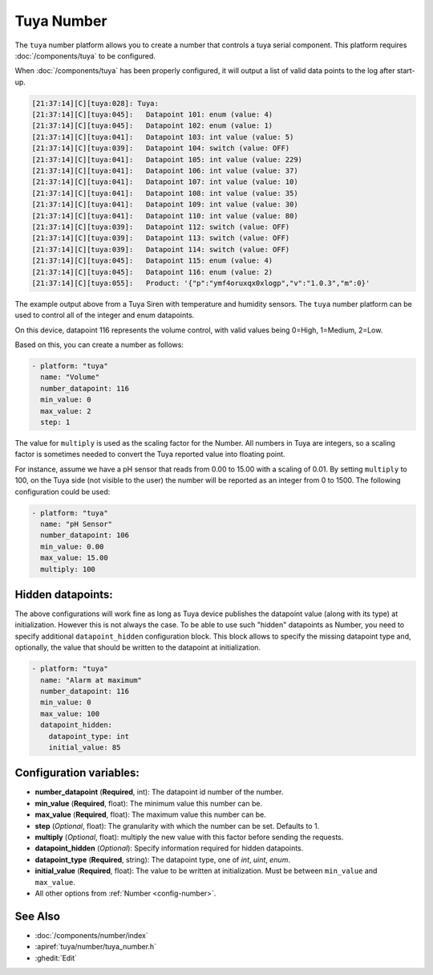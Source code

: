 Tuya Number
===========

.. seo::
    :description: Instructions for setting up a Tuya device integer or enum datapoint..
    :image: upload.svg

The ``tuya`` number platform allows you to create a number that controls
a tuya serial component. This platform requires :doc:`/components/tuya` to be configured.

When :doc:`/components/tuya` has been properly configured, it will output a list of
valid data points to the log after start-up.

.. code-block:: text

    [21:37:14][C][tuya:028]: Tuya:
    [21:37:14][C][tuya:045]:   Datapoint 101: enum (value: 4)
    [21:37:14][C][tuya:045]:   Datapoint 102: enum (value: 1)
    [21:37:14][C][tuya:041]:   Datapoint 103: int value (value: 5)
    [21:37:14][C][tuya:039]:   Datapoint 104: switch (value: OFF)
    [21:37:14][C][tuya:041]:   Datapoint 105: int value (value: 229)
    [21:37:14][C][tuya:041]:   Datapoint 106: int value (value: 37)
    [21:37:14][C][tuya:041]:   Datapoint 107: int value (value: 10)
    [21:37:14][C][tuya:041]:   Datapoint 108: int value (value: 35)
    [21:37:14][C][tuya:041]:   Datapoint 109: int value (value: 30)
    [21:37:14][C][tuya:041]:   Datapoint 110: int value (value: 80)
    [21:37:14][C][tuya:039]:   Datapoint 112: switch (value: OFF)
    [21:37:14][C][tuya:039]:   Datapoint 113: switch (value: OFF)
    [21:37:14][C][tuya:039]:   Datapoint 114: switch (value: OFF)
    [21:37:14][C][tuya:045]:   Datapoint 115: enum (value: 4)
    [21:37:14][C][tuya:045]:   Datapoint 116: enum (value: 2)
    [21:37:14][C][tuya:055]:   Product: '{"p":"ymf4oruxqx0xlogp","v":"1.0.3","m":0}'

The example output above from a Tuya Siren with temperature and humidity sensors. The
``tuya`` number platform can be used to control all of the integer and enum datapoints.

On this device, datapoint 116 represents the volume control, with valid values being
0=High, 1=Medium, 2=Low.

Based on this, you can create a number as follows:

.. code-block:: yaml

    - platform: "tuya"
      name: "Volume"
      number_datapoint: 116
      min_value: 0
      max_value: 2
      step: 1

The value for ``multiply`` is used as the scaling factor for the Number. All numbers in Tuya are integers, so a scaling factor is sometimes needed to convert the Tuya reported value into floating point.

For instance, assume we have a pH sensor that reads from 0.00 to 15.00 with a scaling of 0.01. By setting ``multiply`` to 100, on the Tuya side (not visible to the user) the number will be reported as an integer from 0 to 1500. The following configuration could be used:

.. code-block:: yaml

    - platform: "tuya"
      name: "pH Sensor"
      number_datapoint: 106
      min_value: 0.00
      max_value: 15.00
      multiply: 100

Hidden datapoints:
------------------
The above configurations will work fine as long as Tuya device publishes the datapoint value (along with its type) at initialization.
However this is not always the case. To be able to use such "hidden" datapoints as Number, you need to specify additional ``datapoint_hidden`` configuration block.
This block allows to specify the missing datapoint type and, optionally, the value that should be written to the datapoint at initialization.

.. code-block:: yaml

    - platform: "tuya"
      name: "Alarm at maximum"
      number_datapoint: 116
      min_value: 0
      max_value: 100
      datapoint_hidden:
        datapoint_type: int
        initial_value: 85

Configuration variables:
------------------------

- **number_datapoint** (**Required**, int): The datapoint id number of the number.
- **min_value** (**Required**, float): The minimum value this number can be.
- **max_value** (**Required**, float): The maximum value this number can be.
- **step** (*Optional*, float): The granularity with which the number can be set. Defaults to 1.
- **multiply** (*Optional*, float): multiply the new value with this factor before sending the requests.
- **datapoint_hidden** (*Optional*): Specify information required for hidden datapoints.
- **datapoint_type** (**Required**, string): The datapoint type, one of *int*, *uint*, *enum*.
- **initial_value** (**Required**, float): The value to be written at initialization. Must be between ``min_value`` and ``max_value``.

- All other options from :ref:`Number <config-number>`.

See Also
--------

- :doc:`/components/number/index`
- :apiref:`tuya/number/tuya_number.h`
- :ghedit:`Edit`
